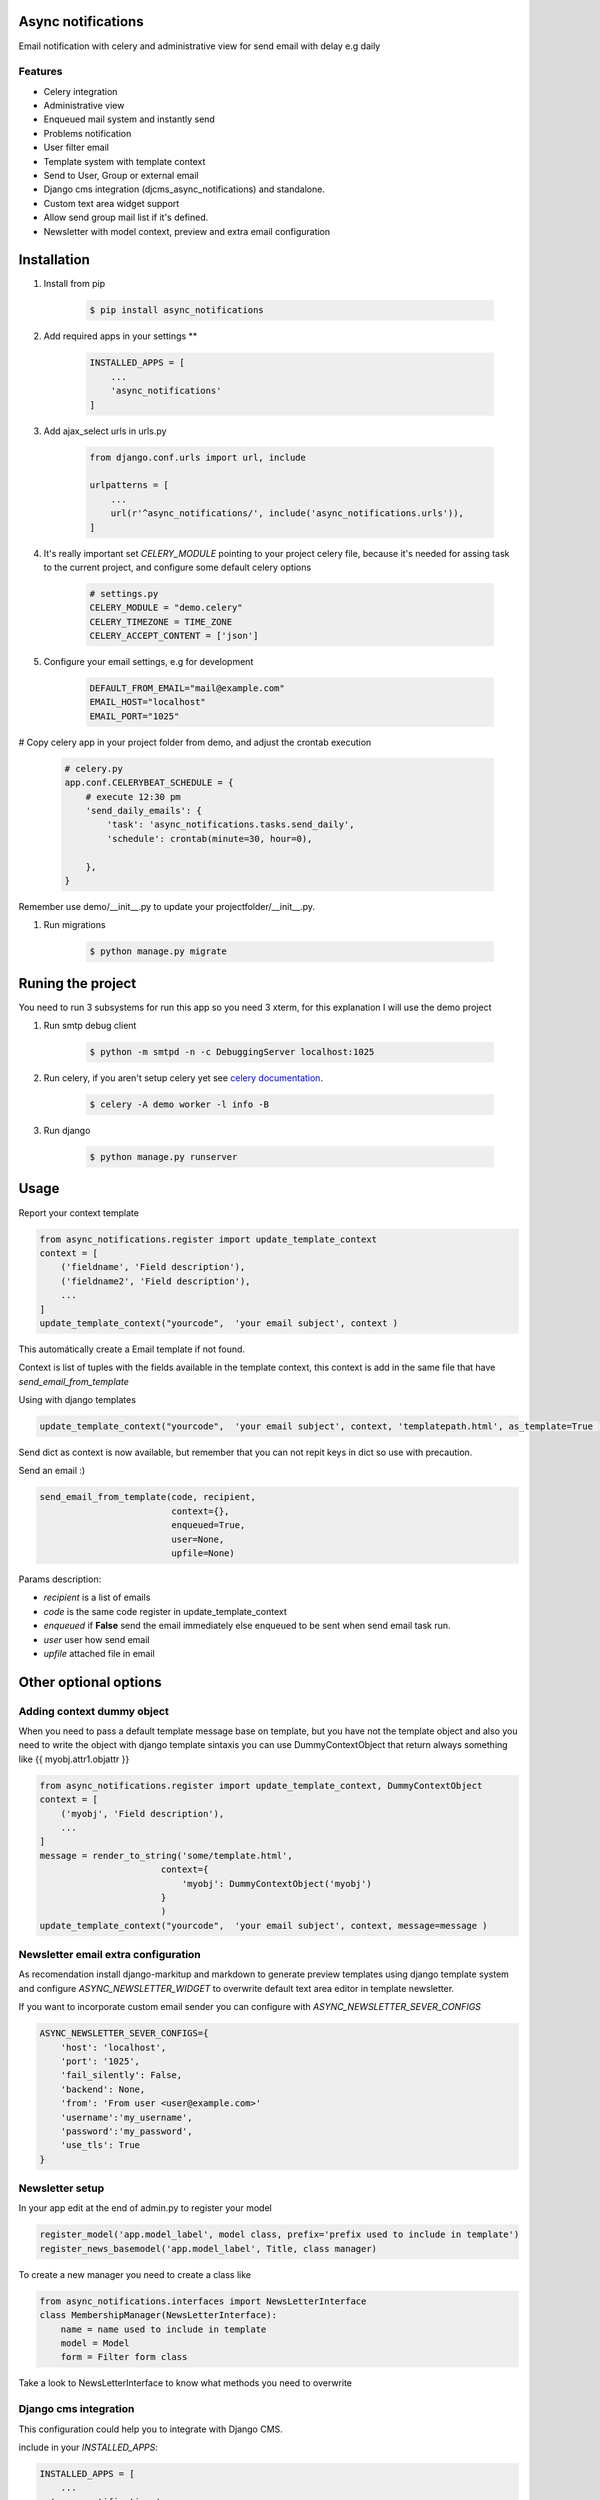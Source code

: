 Async notifications
=====================

Email notification with celery and administrative view for send email with delay e.g daily

Features
---------

- Celery integration
- Administrative view 
- Enqueued mail system and instantly send
- Problems notification
- User filter email
- Template system with template context
- Send to User, Group or external email
- Django cms integration (djcms_async_notifications) and standalone.
- Custom text area widget support
- Allow send group mail list if it's defined.
- Newsletter with model context, preview and extra email configuration

Installation
=============

#. Install from pip 

    .. code:: bash
    
        $ pip install async_notifications

#. Add required apps in your settings **

    .. code:: python

        INSTALLED_APPS = [
            ...
            'async_notifications'
        ]

#. Add ajax_select urls in urls.py

    .. code:: python

        from django.conf.urls import url, include

        urlpatterns = [
            ...
            url(r'^async_notifications/', include('async_notifications.urls')),
        ]
   
#. It's really important set *CELERY_MODULE* pointing to your project celery file, because it's needed for assing task to the current project, and configure some default celery options

    .. code:: python

        # settings.py
        CELERY_MODULE = "demo.celery"
        CELERY_TIMEZONE = TIME_ZONE
        CELERY_ACCEPT_CONTENT = ['json']
        


#. Configure your email settings, e.g for development

    .. code:: python
    
        DEFAULT_FROM_EMAIL="mail@example.com"
        EMAIL_HOST="localhost"
        EMAIL_PORT="1025"

# Copy celery app in your project folder from demo, and adjust the crontab execution

    .. code:: python

        # celery.py
        app.conf.CELERYBEAT_SCHEDULE = {
            # execute 12:30 pm
            'send_daily_emails': {
                'task': 'async_notifications.tasks.send_daily',
                'schedule': crontab(minute=30, hour=0),

            },
        }

Remember use  demo/__init__.py to update your projectfolder/__init__.py.

#. Run migrations 

    .. code:: bash
    
        $ python manage.py migrate


Runing the project
===================

You need to run 3 subsystems for run this app so you need 3 xterm, for this explanation I will use the demo project

1. Run smtp debug client

    .. code:: bash
    
        $ python -m smtpd -n -c DebuggingServer localhost:1025 

2. Run celery, if you aren't setup celery yet see `celery documentation <http://docs.celeryproject.org/en/latest/django/first-steps-with-django.html>`_.

    .. code:: bash

        $ celery -A demo worker -l info -B
        
3. Run django

    .. code:: bash
    
        $ python manage.py runserver

Usage
=========

Report your context template 

.. code:: python

    from async_notifications.register import update_template_context
    context = [
        ('fieldname', 'Field description'),
        ('fieldname2', 'Field description'),
        ...
    ]
    update_template_context("yourcode",  'your email subject', context )

This automátically create a Email template if not found. 

Context is list of tuples with the fields available in the template context, this context is add in the same file 
that have `send_email_from_template`

Using with django templates 

.. code:: python

    update_template_context("yourcode",  'your email subject', context, 'templatepath.html', as_template=True )

Send dict as context is now available, but remember that you can not repit keys in dict so use with precaution.

Send an email :) 

.. code:: python

    send_email_from_template(code, recipient,
                             context={},
                             enqueued=True,
                             user=None,
                             upfile=None)

Params description:

- `recipient` is a list of emails
- `code` is the same code register in update_template_context
- `enqueued`  if **False** send the email immediately else enqueued to be sent when send email task run.
- `user` user how send email
- `upfile` attached file in email

Other optional options 
========================

Adding context dummy object
----------------------------

When you need to pass a default template message base on template, but you have not the template object
and also you need to write the object with django template sintaxis you can use DummyContextObject that 
return always something like {{ myobj.attr1.objattr }}
    
.. code:: python

    from async_notifications.register import update_template_context, DummyContextObject
    context = [
        ('myobj', 'Field description'),
        ...
    ]
    message = render_to_string('some/template.html',
                           context={
                               'myobj': DummyContextObject('myobj')
                           }
                           )
    update_template_context("yourcode",  'your email subject', context, message=message )


Newsletter email extra configuration
------------------------------------------

As recomendation install django-markitup and markdown to generate preview templates using django template system and configure `ASYNC_NEWSLETTER_WIDGET` to overwrite default text area editor in template newsletter.

If you want to incorporate custom email sender you can configure with `ASYNC_NEWSLETTER_SEVER_CONFIGS`

.. code:: python

    ASYNC_NEWSLETTER_SEVER_CONFIGS={
        'host': 'localhost',
        'port': '1025',
        'fail_silently': False,
        'backend': None,
        'from': 'From user <user@example.com>'
        'username':'my_username',
        'password':'my_password',
        'use_tls': True
    }




Newsletter setup
--------------------

In your app edit at the end of admin.py to register your model


.. code:: python

    register_model('app.model_label', model class, prefix='prefix used to include in template')
    register_news_basemodel('app.model_label', Title, class manager)

To create a new manager you need to create a class like

.. code:: python

    from async_notifications.interfaces import NewsLetterInterface
    class MembershipManager(NewsLetterInterface):
        name = name used to include in template
        model = Model
        form = Filter form class

Take a look to NewsLetterInterface to know what methods you need to overwrite      

Django cms integration
-------------------------

This configuration could help you to integrate with Django CMS.

include in your `INSTALLED_APPS`:

.. code:: python

    INSTALLED_APPS = [
        ...
      'async_notifications',
      'async_notifications.djcms_async_notifications',
    ]

Configure how models and field async_notifications will use, ej. aldryn_people

.. code:: python

    ASYNC_NOTIFICATION_GROUP = 'aldryn_people.Group'
    ASYNC_NOTIFICATION_GROUP_LOOKUP_FIELDS = {
        'order_by': 'translations__name',
        'email': 'email',
        'group_lookup': 'translations__name',
        'display': 'name',
        'filter': ['translations__name__icontains']}


    ASYNC_NOTIFICATION_USER = 'aldryn_people.Person'

    ASYNC_NOTIFICATION_USER_LOOKUP_FIELDS = {
        'order_by': 'translations__name',
        'display': 'name',
        'filter': [
            'user__first_name__icontains',
            'user__last_name__icontains',
            'translations__name__icontains'],
        'group_lookup': 'groups__translations__name'}

.. note:: Django auth is used by default

cmsplugin-contact-plus
-------------------------

CONTACT_PLUS_SEND_METHOD = 'async_notifications.djcms_async_notifications.contact_plus.send_email'
ASYNC_NOTIFICATION_CONTACT_PLUS_EMAIL = 'email'

.. note:: 

    This requires special cmsplugin-contact-plus version, we send a PRs, but is not merged yet.

Default text area widget
--------------------------

For example using ckeditor widget

ASYNC_NOTIFICATION_TEXT_AREA_WIDGET = 'ckeditor.widgets.CKEditorWidget'

.. note:: 
    See how to configure `CKEditor <https://github.com/django-ckeditor/django-ckeditor>`_ .


Extra settings configuration
------------------------------

- ASYNC_NOTIFICATION_MAX_PER_MAIL   default 40 mails per email
- ASYNC_BCC  include always email in BCC comma separed email (without spaces)
- ASYNC_SEND_ONLY_EMAIL  for testing send all email to this address
- ASYNC_SMTP_DEBUG  configure smtp debug for logs
- ASYNC_TEMPLATES_NOTIFICATION   path for save templates created in emails



